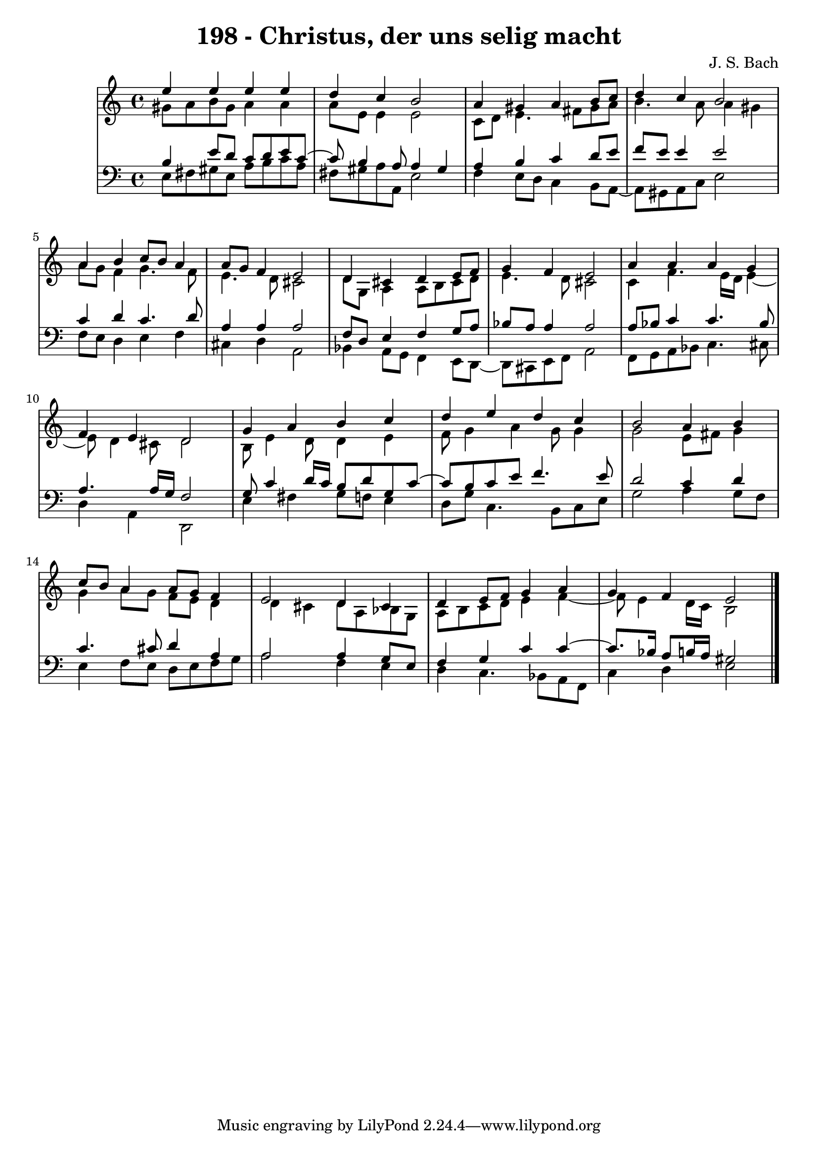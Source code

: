\version "2.10.33"

\header {
  title = "198 - Christus, der uns selig macht"
  composer = "J. S. Bach"
}


global = {
  \time 4/4
  \key a \minor
}


soprano = \relative c'' {
  e4 e4 e4 e4 
  d4 c4 b2 
  a4 gis4 a4 b8 c8 
  d4 c4 b2 
  a4 b4 c8 b8 a4   %5
  a8 g8 f4 e2 
  d4 cis4 d4 e8 f8 
  g4 f4 e2 
  a4 a4 a4 g4 
  f4 e4 d2   %10
  g4 a4 b4 c4 
  d4 e4 d4 c4 
  b2 a4 b4 
  c8 b8 a4 a8 g8 f4 
  e2 d4 cis4   %15
  d4 e8 f8 g4 a4 
  g4 f4 e2 
  
}

alto = \relative c'' {
  gis8 a8 b8 gis8 a4 a4 
  a8 e8 e4 e2 
  c8 d8 e4. fis8 gis8 a8 
  b4. a8 a4 gis4 
  a8 g8 f4 g4. f8   %5
  e4. d8 cis2 
  d8 g,8 a4 a8 b8 cis8 d8 
  e4. d8 cis2 
  c4 f4. e16 d16 e4~ 
  e8 d4 cis8 d2   %10
  b8 e4 d8 d4 e4 
  f8 g4 a4 g8 g4 
  g2 e8 fis8 g4 
  g4 a8 g8 f8 e8 d4 
  d4 cis4 d8 a8 bes8 g8   %15
  a8 b8 c8 d8 e4 f4~ 
  f8 e4 d16 c16 b2 
  
}

tenor = \relative c' {
  b4 e8 d8 c8 d8 e8 c8~ 
  c8 b4 a8 a4 gis4 
  a4 b4 c4 d8 e8 
  f8 e8 e4 e2 
  c4 d4 c4. d8   %5
  a4 a4 a2 
  f8 d8 e4 f4 g8 a8 
  bes8 a8 a4 a2 
  a8 bes8 c4 c4. bes8 
  a4. a16 g16 f2   %10
  g8 c4 d16 c16 b8 d8 g,8 c8~ 
  c8 b8 c8 e8 f4. e8 
  d2 c4 d4 
  c4. cis8 d4 a4 
  a2 a4 g8 e8   %15
  f4 g4 c4 c4~ 
  c8. bes16 a8 b16 a16 gis2 
  
}

baixo = \relative c {
  e8 fis8 gis8 e8 a8 b8 c8 a8 
  fis8 gis8 a8 a,8 e'2 
  f4 e8 d8 c4 b8 a8~ 
  a8 gis8 a8 c8 e2 
  f8 e8 d4 e4 f4   %5
  cis4 d4 a2 
  bes4 a8 g8 f4 e8 d8~ 
  d8 cis8 e8 f8 a2 
  f8 g8 a8 bes8 c4. cis8 
  d4 a4 d,2   %10
  e'4 fis4 g8 f8 e4 
  d8 g8 c,4. b8 c8 e8 
  g2 a4 g8 f8 
  e4 f8 e8 d8 e8 f8 g8 
  a2 f4 e4   %15
  d4 c4. bes8 a8 f8 
  c'4 d4 e2 
  
}

\score {
  <<
    \new StaffGroup <<
      \override StaffGroup.SystemStartBracket #'style = #'line 
      \new Staff {
        <<
          \global
          \new Voice = "soprano" { \voiceOne \soprano }
          \new Voice = "alto" { \voiceTwo \alto }
        >>
      }
      \new Staff {
        <<
          \global
          \clef "bass"
          \new Voice = "tenor" {\voiceOne \tenor }
          \new Voice = "baixo" { \voiceTwo \baixo \bar "|."}
        >>
      }
    >>
  >>
  \layout {}
  \midi {}
}